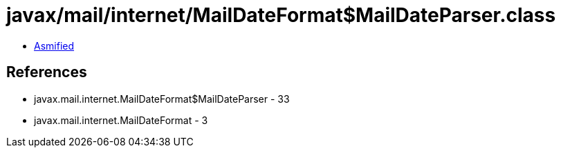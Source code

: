 = javax/mail/internet/MailDateFormat$MailDateParser.class

 - link:MailDateFormat$MailDateParser-asmified.java[Asmified]

== References

 - javax.mail.internet.MailDateFormat$MailDateParser - 33
 - javax.mail.internet.MailDateFormat - 3
